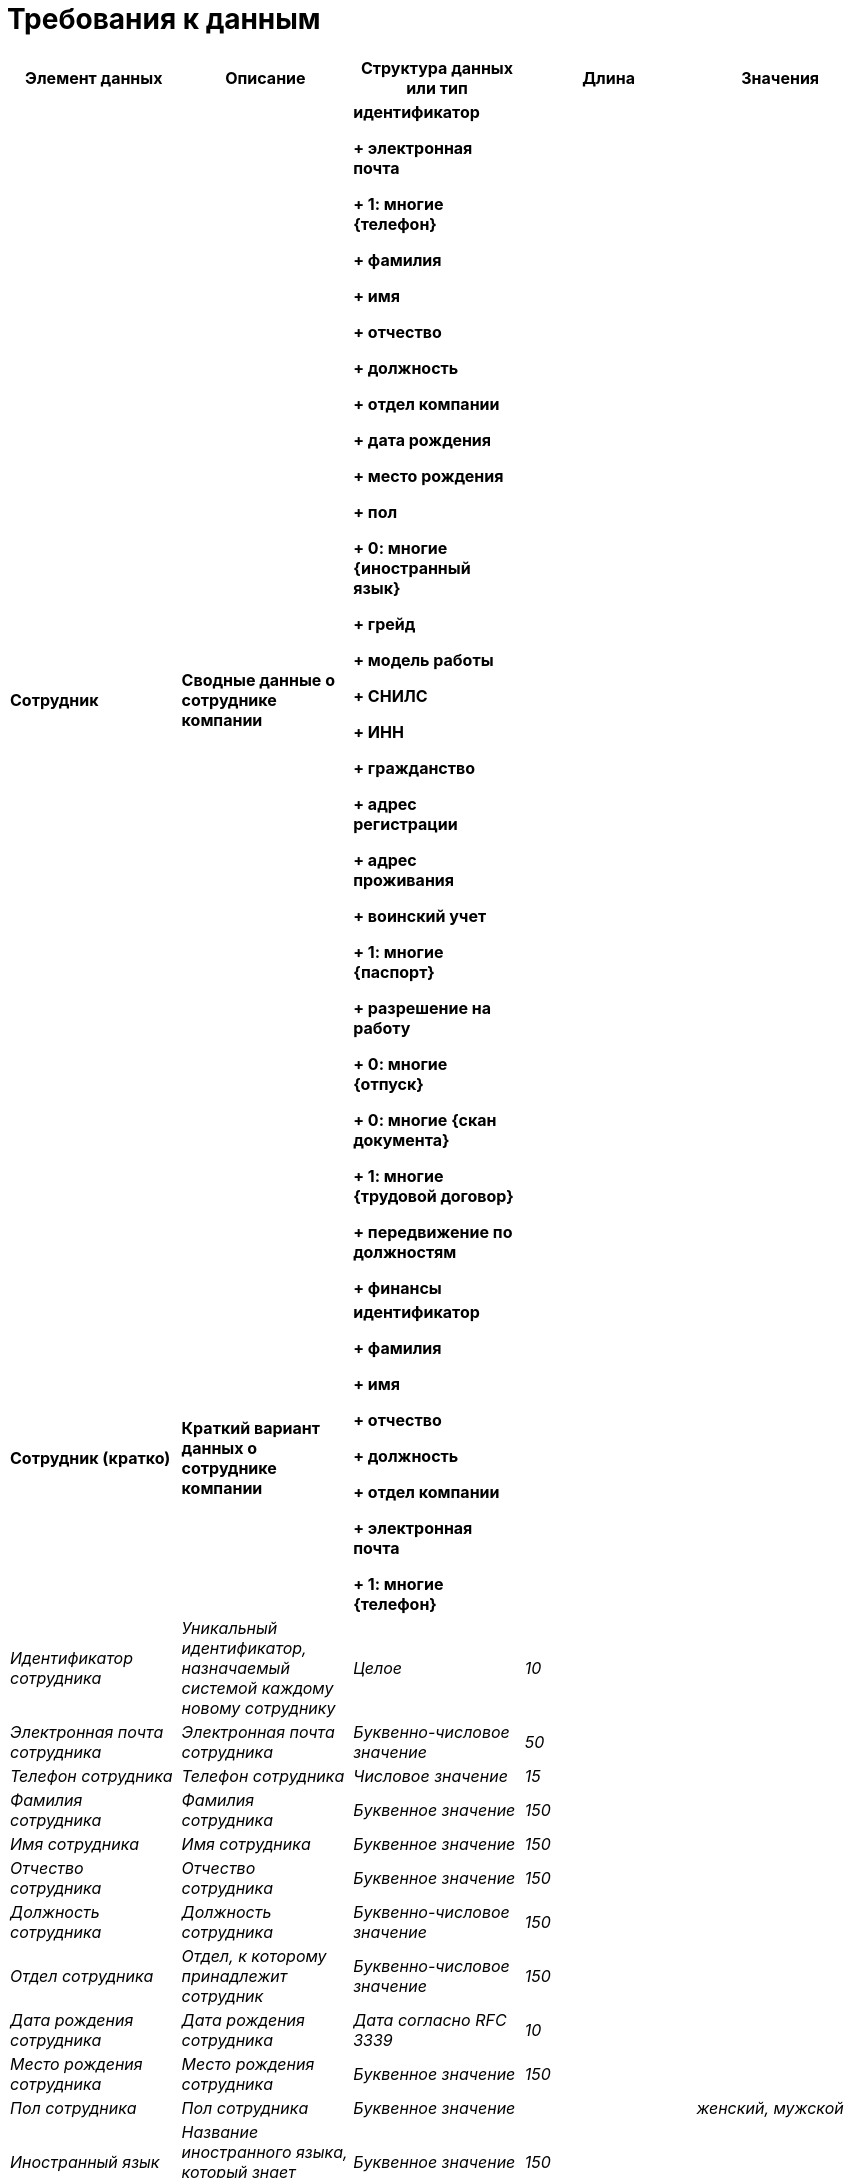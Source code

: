 = Требования к данным


|===
|Элемент данных |Описание|Структура данных или тип|Длина|Значения


s|Сотрудник
s|Сводные данные о сотруднике компании
s|идентификатор

+ электронная почта

+ 1: многие {телефон}

+ фамилия

+ имя

+ отчество

+ должность

+ отдел компании

+ дата рождения

+ место рождения

+ пол

+ 0: многие {иностранный язык}

+ грейд

+ модель работы

+ СНИЛС

+ ИНН

+ гражданство

+ адрес регистрации

+ адрес проживания

+ воинский учет

+ 1: многие {паспорт}

+ разрешение на работу

+ 0: многие {отпуск}

+ 0: многие {скан документа}

+ 1: многие {трудовой договор}

+ передвижение по должностям

+ финансы
|
|

s|Сотрудник (кратко)
s|Краткий вариант данных о сотруднике компании
s|идентификатор

+ фамилия

+ имя

+ отчество

+ должность

+ отдел компании

+ электронная почта

+ 1: многие {телефон}
|
|

e|Идентификатор сотрудника
e|Уникальный идентификатор, назначаемый системой каждому новому сотруднику
e|Целое
e|10
|

e|Электронная почта сотрудника
e|Электронная почта сотрудника
e|Буквенно-числовое значение
e|50
|

e|Телефон сотрудника
e|Телефон сотрудника
e|Числовое значение
e|15
|

e|Фамилия сотрудника
e|Фамилия сотрудника
e|Буквенное значение
e|150
|

e|Имя сотрудника
e|Имя сотрудника
e|Буквенное значение
e|150
|

e|Отчество сотрудника
e|Отчество сотрудника
e|Буквенное значение
e|150
|

e|Должность сотрудника
e|Должность сотрудника
e|Буквенно-числовое значение
e|150
|

e|Отдел сотрудника
e|Отдел, к которому принадлежит сотрудник
e|Буквенно-числовое значение
e|150
|

e|Дата рождения сотрудника
e|Дата рождения сотрудника
e|Дата согласно RFC 3339
e|10
|

e|Место рождения сотрудника
e|Место рождения сотрудника
e|Буквенное значение
e|150
|

e|Пол сотрудника
e|Пол сотрудника
e|Буквенное значение
|
e|женский, мужской

e|Иностранный язык
e|Название иностранного языка, который знает сотрудник
e|Буквенное значение
e|150
|

e|Грейд сотрудника
e|Грейд сотрудника
e|Буквенно-числовое значение
e|1
|

e|Модель работы сотрудника
e|Модель работы сотрудника
e|Буквенное значение
|
e|в офисе, удаленная, гибридная

s|Финансы сотрудника
s|Сводные данные о финансах сотрудника
s|Оклад

+ налоговые выплаты

+ социальный выплаты
|
|

e|Оклад
e|Оклад сотрудника, указанный в минимальной денежной единице
e|Целое
e|18
|

e|Налоговые выплаты
e|Налоговые выплаты сотрудника, указанные в минимальной денежной единице
e|Целое
e|18
|

e|Социальные выплаты
e|Социальные выплаты сотрудника, указанные в минимальной денежной единице
e|Целое
e|18
|

e|СНИЛС сотрудника
e|СНИЛС (номер страхования) сотрудника
e|Числовое значение
e|11
|

e|ИНН сотрудника
e|ИНН (налоговый номер) сотрудника
e|Числовое значение
e|12
|

e|Гражданство сотрудника
e|Гражданство сотрудника
e|Буквенное значение
e|150
|

e|Адрес регистрации сотрудника
e|Адрес регистрации
e|Буквенно-числовое значение
e|150
|

e|Адрес проживания сотрудника
e|Адрес проживания
e|Буквенно-числовое значение
e|150
|

s|Воинский учет сотрудника
s|Сводные данные о воинском учете сотрудника
s|категория годности

+ комиссариат

+ ВУС

+ воинское звание
|
|

e|Категория годности
e|Категория годности к военной службе
e|Одна буква и одна цифра
e|2
|

e|Комиссариат
e|Наименование военного комиссариата по месту жительства
e|Буквенно-числовое значение
e|150
|

e|ВУС
e|Военно-учетная специальность
e|6 цифр + (одна буква)
e|7
|

e|Воинское звание
e|Звание военнослужащего или военнообязанного в запасе
e|Буквенно-числовое значение
e|150
|

e|Передвижение по должностям сотрудника
e|Передвижение по должностям сотрудника внутри компании
e|+ 1: многие {пребывание в должности}
|
|

s|Пребывание в должности сотрудника
s|Непрерывное пребывание в должности сотрудником
s|+ должность

+ дата вступления в должность

+ дата перемещения с должности
|
|

e|Дата вступления в должность
e|Дата вступления в должность
e|Дата согласно RFC 3339
|
|

e|Дата перемещения с должности
e|Дата перемещения с должности (перевод, увольнение)
e|Дата согласно RFC 3339
|
|

s|Паспорт сотрудника
s|Сводные данные о паспорте сотрудника
s|идентификатор паспорта

+ дата выдачи

+ организация, выдавшая паспорт

+ номер

+ тип

+ 0: многие {виза сотрудника}
|
|

e|Идентификатор паспорта
e|Уникальный идентификатор документа, назначаемый системой каждому добавленному паспорту
e|Целое
e|10
|

e|Дата выдачи паспорта
e|Дата выдачи паспорта
e|Дата согласно RFC 3339
e|10
|

e|Организация, выдавшая паспорт
e|Название организации, которая выдала данный паспорт
e|Буквенно-числовое значение
e|150
|

e|Номер паспорта
e|Номер паспорта
e|Числовое значение
e|50
|

e|Тип паспорта
e|Тип паспорта, из представленного перечисления
e|Буквенное значение
|
e|внутренний, заграничный, иностранца

s|Разрешение на работу сотрудника
s|Сводные данные о разрешении на работу сотрудника
s|номер разрешения на работу

+ дата начала действия разрешения на работу

+ дата окончания действия разрешения на работу
|
|

e|Дата начала действия разрешения на работу
e|Дата начала действия разрешения на работу
e|Дата согласно RFC 3339
e|10
|

e|Дата окончания действия разрешения на работу
e|Дата окончания действия разрешения на работу
e|Дата согласно RFC 3339
e|10
|

e|Номер разрешения на работу
e|Номер разрешения на работу
e|Числовое значение
|
|

s|Виза сотрудника
s|Сводные данные о визе сотрудника
s|идентификатор

+ дата начала действия

+ дата окончания действия

+ страна, выдавшая визу

+ номер

+ количество въездов
|
|

e|Идентификатор визы
e|Уникальный идентификатор документа, назначаемый системой каждой добавленной визе
e|Целое
e|10
|

e|Дата начала действия визы
e|Дата начала действия визы
e|Дата согласно RFC 3339
e|10
|

e|Дата окончания действия визы
e|Дата окончания действия визы
e|Дата согласно RFC 3339
e|10
|

e|Номер визы
e|Номер визы
e|Числовое значение
e|50
|

e|Страна, выдавшая визу
e|Страна, выдавшая визу
e|Буквенно-числовое значение
e|50
|

e|Количество въездов по визе
e|Количество разрешенных въездов в страну, из представленного перечисления
e|Буквенно-числовое значение
|
e|1, 2, мульти

s|Отпуск сотрудника
s|Сводные данные об отпуске сотрудника
s|идентификатор

+ дата начала

+ дата окончания
|
|

e|Идентификатор отпуска
e|Уникальный идентификатор, назначаемый системой каждому добавленному отпуску
e|Целое
e|10
|

e|Дата начала отпуска
e|Дата начала отпуска
e|Дата согласно RFC 3339
e|10
|

e|Дата окончания отпуска
e|Дата окончания отпуска
e|Дата согласно RFC 3339
e|10
|

s|Скан документа сотрудника
|
s|идентификатор

+ тип документа

+ описание скана

+ дата и время загрузки
|
|

e|Идентификатор скана документа
e|Уникальный идентификатор, назначаемый системой каждому добавленному скану документа сотрудника
e|Целое
e|10
|

e|Тип документа сотрудника
e|Тип документа сотрудника, из представленного перечисления
e|Буквенное значение
|
e|паспорт, ИНН, СНИЛС, трудовой договор, согласие на обработку персональных данных, воинский учет, свидетельство о браке, свидетельство о рождении ребенка, документ об образовании, документ об обучении, инструктаж, разрешение на работу, другое

e|Описание скана документа сотрудника
e|Дополнительная информация, указываемая пользователем
e|Буквенно-числовое значение
|150
|

e|Дата и время загрузки скана документа сотрудника
e|Дата и время загрузки скана документа сотрудника
e|Дата и время согласно RFC 3339
|
|

s|Трудовой договор сотрудника
s|Сводная информация о трудовом договоре сотрудника
s|идентификатор

+ номер

+ тип

+ дата начала действия

+ дата окончания действия
|
|

e|Идентификатор трудового договора
e|Уникальный идентификатор, назначаемый системой каждому добавленному трудовому договору
e|Целое
e|10
|

e|Номер трудового договора
e|Номер трудового договора
e|Буквенно-числовое значение
e|50
|

e|Тип трудового договора
e|Тип трудового договора, из представленного перечисления
e|Буквенное значение
|
e|постоянный, временный

e|Дата начала действия трудового договора
e|Дата начала действия трудового договора
e|Дата согласно RFC 3339
e|10
|

e|Дата окончания действия трудового договора
e|Дата окончания действия трудового договора
e|Дата согласно RFC 3339
e|10
|

s|Отдел компании
s|Сводная информация об отделе компании
s|идентификатор

+ название

+ количество сотрудников

+ количество сотрудников на подборе
|
|

e|Идентификатор отдела
e|Уникальный идентификатор, назначаемый системой каждому добавленному отделу компании
e|Целое
e|10
|

e|Название отдела
e|Название отдела
e|Буквенно-числовое значение
e|150
|

e|Количество сотрудников отдела
e|Количество сотрудников отдела
e|Целое
e|10
|

e|Количество сотрудников на подборе в отделе
e|Количество сотрудников на подборе в отделе
e|Целое
e|10
|

s|Образование сотрудника
s|Сводная информация об образовании сотрудника
s|идентификатор

+ номер документа

+ дата начала

+ дата окончания

+ организация

+ программа
|
|

e|Идентификатор образования
e|Уникальный идентификатор, назначаемый системой каждому добавленному образованию сотрудника
e|Целое
e|10
|

e|Номер документа об образовании
e|Номер документа об образовании сотрудника
e|Буквенно-числовое значение
e|50
|

e|Организация образования
e|Организация образования
e|Буквенно-числовое значение
e|150
|

e|Дата начала образования
e|Дата начала образования
e|Дата согласно RFC 3339
e|10
|

e|Дата окончания образования
e|Дата окончания образования
e|Дата согласно RFC 3339
e|10
|

e|Программа образования
e|Программа образования
e|Буквенно-числовое значение
e|150
|

s|Обучение сотрудника
s|Сводная информация об обучении сотрудника
s|идентификатор

+ номер документа

+ дата начала

+ дата окончания

+ организация

+ программа
|
|

e|Идентификатор обучения
e|Уникальный идентификатор, назначаемый системой каждому добавленному обучению сотрудника
e|Целое
e|10
|

e|Номер документа об обучении
e|Номер документа об обучении
e|Буквенно-числовое значение
e|50
|

e|Организация обучения
e|Организация обучения
e|Буквенно-числовое значение
e|150
|

e|Дата начала обучения
e|Дата начала обучения
e|Дата согласно RFC 3339
e|10
|

e|Дата окончания обучения
e|Дата окончания обучения
e|Дата согласно RFC 3339
e|10
|

e|Программа обучения
e|Программа обучения
e|Буквенно-числовое значение
e|150
|

s|Кандидат
s|Сводная информация о кандидате
s|идентификатор

+ фамилия

+ имя

+ отчество

+ должность

+ электронная почта

+ телефон
|
|

e|Идентификатор кандидата
e|Уникальный идентификатор, назначаемый системой каждому добавленному кандидату
e|Целое
e|10
|

e|Фамилия кандидата
e|Фамилия кандидата
e|Буквенное значение
e|150
|

e|Имя кандидата
e|Имя сотрудника
e|Буквенное значение
e|150
|

e|Отчество кандидата
e|Отчество кандидата
e|Буквенное значение
e|150
|

e|Должность кандидата
e|Должность, на которую рассматривается, кандидат
e|Буквенно-числовое значение
e|150
|

e|Электронная почта кандидата
e|Электронная почта кандидата
e|Буквенно-числовое значение
e|50
|

e|Телефон кандидата
e|Телефон кандидата
e|Числовое значение
e|15
|

e|Логин пользователя
e|Логин (email) для входа в систему
e|Буквенно-числовое значение
e|50
|

e|Пароль пользователя
e|Хэш пароля пользователя
e|Строка base64
e|?
|

e|Ключ смены пароля
e|Уникальный ключ, создаваемый системой при запросе смены пароля и отправляемый на email пользователя
e|Строка base64
e|36
|

|===
